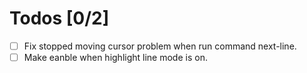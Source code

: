 * Todos [0/2]
- [ ] Fix stopped moving cursor problem when run command next-line.
- [ ] Make eanble when highlight line mode is on.
